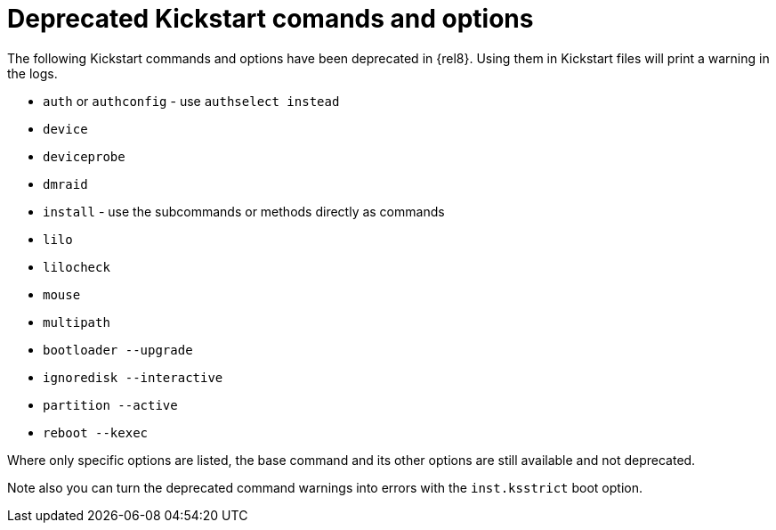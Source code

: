 [id="deprecated-kickstart-comands-and-options_{context}"]
= Deprecated Kickstart comands and options

The following Kickstart commands and options have been deprecated in {rel8}. Using them in Kickstart files will print a warning in the logs.

* [command]`auth` or [command]`authconfig` - use [command]`authselect instead`
* [command]`device`
* [command]`deviceprobe`
* [command]`dmraid`
* [command]`install` - use the subcommands or methods directly as commands
* [command]`lilo`
* [command]`lilocheck`
* [command]`mouse`
* [command]`multipath`
* [command]`bootloader --upgrade`
* [command]`ignoredisk --interactive`
* [command]`partition --active`
* [command]`reboot --kexec`

Where only specific options are listed, the base command and its other options are still available and not deprecated.

Note also you can turn the deprecated command warnings into errors with the [option]`inst.ksstrict` boot option.

// update also https://bugzilla.redhat.com/show_bug.cgi?id=1642765

